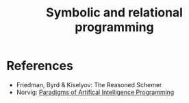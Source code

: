 :PROPERTIES:
:ID:       f9dc079d-0b83-4ab5-afc4-c3a7045fb6a9
:END:
#+TITLE: Symbolic and relational programming
#+CREATED: [2022-03-06 Sun 19:46]
#+LAST_MODIFIED: [2022-04-05 Tue 16:11]


* References

- Friedman, Byrd & Kiselyov: The Reasoned Schemer
- Norvig: [[id:7258c862-403a-4269-86f5-9311ef1cccdd][Paradigms of Artifical Intelligence Programming]]
